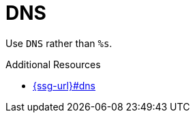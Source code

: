 :navtitle: DNS
:keywords: reference, rule, DNS

= DNS

Use `DNS` rather than `%s`.

.Additional Resources

* link:{ssg-url}#dns[]

